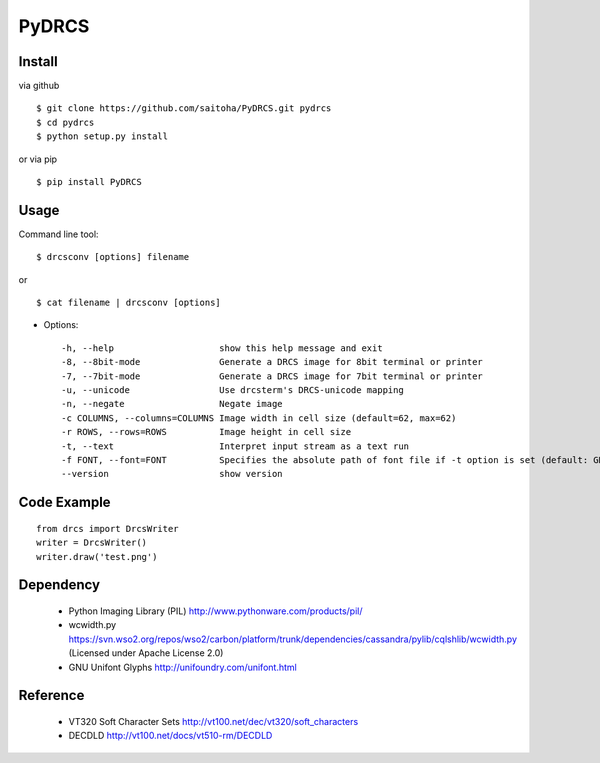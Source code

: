PyDRCS
=======

Install
-------

via github ::

    $ git clone https://github.com/saitoha/PyDRCS.git pydrcs
    $ cd pydrcs 
    $ python setup.py install

or via pip ::

    $ pip install PyDRCS

Usage
-----

Command line tool::

    $ drcsconv [options] filename

or ::

    $ cat filename | drcsconv [options]


* Options::

  -h, --help                    show this help message and exit
  -8, --8bit-mode               Generate a DRCS image for 8bit terminal or printer
  -7, --7bit-mode               Generate a DRCS image for 7bit terminal or printer
  -u, --unicode                 Use drcsterm's DRCS-unicode mapping
  -n, --negate                  Negate image
  -c COLUMNS, --columns=COLUMNS Image width in cell size (default=62, max=62)
  -r ROWS, --rows=ROWS          Image height in cell size
  -t, --text                    Interpret input stream as a text run
  -f FONT, --font=FONT          Specifies the absolute path of font file if -t option is set (default: GNU unifont)
  --version                     show version


Code Example
------------

::

    from drcs import DrcsWriter
    writer = DrcsWriter()
    writer.draw('test.png') 

Dependency
----------
 - Python Imaging Library (PIL)
   http://www.pythonware.com/products/pil/ 

 - wcwidth.py
   https://svn.wso2.org/repos/wso2/carbon/platform/trunk/dependencies/cassandra/pylib/cqlshlib/wcwidth.py
   (Licensed under Apache License 2.0)

 - GNU Unifont Glyphs
   http://unifoundry.com/unifont.html

Reference
---------
 - VT320 Soft Character Sets
   http://vt100.net/dec/vt320/soft_characters

 - DECDLD
   http://vt100.net/docs/vt510-rm/DECDLD

